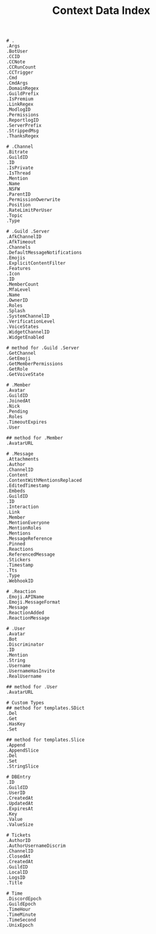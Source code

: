 #+title: Context Data Index
#+BEGIN_SRC
# .
.Args
.BotUser
.CCID
.CCNote
.CCRunCount
.CCTrigger
.Cmd
.CmdArgs
.DomainRegex
.GuildPrefix
.IsPremium
.LinkRegex
.ModlogID
.Permissions
.ReportlogID
.ServerPrefix
.StrippedMsg
.ThanksRegex

# .Channel
.Bitrate
.GuildID
.ID
.IsPrivate
.IsThread
.Mention
.Name
.NSFW
.ParentID
.PermissionOwerwrite
.Position
.RateLimitPerUser
.Topic
.Type

# .Guild .Server
.AfkChannelID
.AfkTimeout
.Channels
.DefaultMessageNotifications
.Emojis
.ExplicitContentFilter
.Features
.Icon
.ID
.MemberCount
.MfaLevel
.Name
.OwnerID
.Roles
.Splash
.SystemChannelID
.VerificationLevel
.VoiceStates
.WidgetChannelID
.WidgetEnabled

# method for .Guild .Server
.GetChannel
.GetEmoji
.GetMemberPermissions
.GetRole
.GetVoiveState

# .Member
.Avatar
.GuildID
.JoinedAt
.Nick
.Pending
.Roles
.TimeoutExpires
.User

## method for .Member
.AvatarURL

# .Message
.Attachments
.Author
.ChannelID
.Content
.ContentWithMentionsReplaced
.EditedTimestamp
.Embeds
.GuildID
.ID
.Interaction
.Link
.Member
.MentionEveryone
.MentionRoles
.Mentions
.MessageReference
.Pinned
.Reactions
.ReferencedMessage
.Stickers
.Timestamp
.Tts
.Type
.WebhookID

# .Reaction
.Emoji.APIName
.Emoji.MessageFormat
.Message
.ReactionAdded
.ReactionMessage

# .User
.Avatar
.Bot
.Discriminator
.ID
.Mention
.String
.Username
.UsernameHasInvite
.RealUsername

## method for .User
.AvatarURL

# Custom Types
## method for templates.SDict
.Del
.Get
.HasKey
.Set

## method for templates.Slice
.Append
.AppendSlice
.Del
.Set
.StringSlice

# DBEntry
.ID
.GuildID
.UserID
.CreatedAt
.UpdatedAt
.ExpiresAt
.Key
.Value
.ValueSize

# Tickets
.AuthorID
.AuthorUsernameDiscrim
.ChannelID
.ClosedAt
.CreatedAt
.GuildID
.LocalID
.LogsID
.Title

# Time
.DiscordEpoch
.GuildEpoch
.TimeHour
.TimeMinute
.TimeSecond
.UnixEpoch
#+END_SRC
